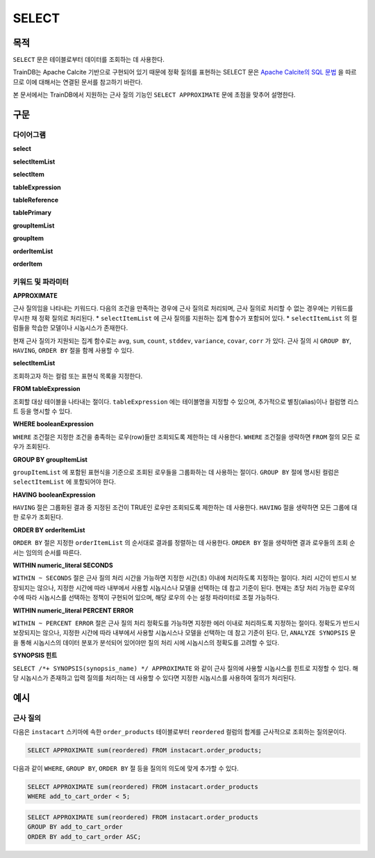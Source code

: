SELECT
======

목적
----

``SELECT`` 문은 테이블로부터 데이터를 조회하는 데 사용한다.

TrainDB는 Apache Calcite 기반으로 구현되어 있기 때문에 정확 질의를 표현하는 SELECT 문은 `Apache Calcite의 SQL 문법 <https://calcite.apache.org/docs/reference.html>`_ 을 따르므로 이에 대해서는 연결된 문서를 참고하기 바란다.

본 문서에서는 TrainDB에서 지원하는 근사 질의 기능인 ``SELECT APPROXIMATE`` 문에 초점을 맞추어 설명한다.

구문
----

다이어그램
~~~~~~~~~~

**select**

.. only:: html

  .. raw:: html

    <embed type="image/svg+xml" src="../_static/rrd/select1.rrd.svg"/>
    <embed type="image/svg+xml" src="../_static/rrd/select2.rrd.svg"/>
    <embed type="image/svg+xml" src="../_static/rrd/select3.rrd.svg"/>
    <embed type="image/svg+xml" src="../_static/rrd/select4.rrd.svg"/>
    <embed type="image/svg+xml" src="../_static/rrd/select5.rrd.svg"/>
    <embed type="image/svg+xml" src="../_static/rrd/select6.rrd.svg"/>
    <embed type="image/svg+xml" src="../_static/rrd/select7.rrd.svg"/>

.. only:: latex

  .. image:: ../_static/rrd/select1.rrd.*
  .. image:: ../_static/rrd/select2.rrd.*
  .. image:: ../_static/rrd/select3.rrd.*
  .. image:: ../_static/rrd/select4.rrd.*
  .. image:: ../_static/rrd/select5.rrd.*
  .. image:: ../_static/rrd/select6.rrd.*
  .. image:: ../_static/rrd/select7.rrd.*

**selectItemList**

.. only:: html

  .. raw:: html

    <embed type="image/svg+xml" src="../_static/rrd/selectItemList.rrd.svg"/>

.. only:: latex

  .. image:: ../_static/rrd/selectItemList.rrd.*

**selectItem**

.. only:: html

  .. raw:: html

    <embed type="image/svg+xml" src="../_static/rrd/selectItem.rrd.svg"/>

.. only:: latex

  .. image:: ../_static/rrd/selectItem.rrd.*

**tableExpression**

.. only:: html

  .. raw:: html

    <embed type="image/svg+xml" src="../_static/rrd/tableExpression.rrd.svg"/>

.. only:: latex

  .. image:: ../_static/rrd/tableExpression.rrd.*

**tableReference**

.. only:: html

  .. raw:: html

    <embed type="image/svg+xml" src="../_static/rrd/tableReference.rrd.svg" width="100%" height="100%"/>

.. only:: latex

  .. image:: ../_static/rrd/tableReference.rrd.*

**tablePrimary**

.. only:: html

  .. raw:: html

    <embed type="image/svg+xml" src="../_static/rrd/tablePrimary.rrd.svg" width="100%" height="100%"/>

.. only:: latex

  .. image:: ../_static/rrd/tablePrimary.rrd.*

**groupItemList**

.. only:: html

  .. raw:: html

    <embed type="image/svg+xml" src="../_static/rrd/groupItemList.rrd.svg"/>

.. only:: latex

  .. image:: ../_static/rrd/groupItemList.rrd.*

**groupItem**

.. only:: html

  .. raw:: html

    <embed type="image/svg+xml" src="../_static/rrd/groupItem.rrd.svg"/>

.. only:: latex

  .. image:: ../_static/rrd/groupItem.rrd.*

**orderItemList**

.. only:: html

  .. raw:: html

    <embed type="image/svg+xml" src="../_static/rrd/orderItemList.rrd.svg"/>

.. only:: latex

  .. image:: ../_static/rrd/orderItemList.rrd.*

**orderItem**

.. only:: html

  .. raw:: html

    <embed type="image/svg+xml" src="../_static/rrd/orderItem.rrd.svg"/>

.. only:: latex

  .. image:: ../_static/rrd/orderItem.rrd.*


키워드 및 파라미터
~~~~~~~~~~~~~~~~~~

**APPROXIMATE**

근사 질의임을 나타내는 키워드다. 다음의 조건을 만족하는 경우에 근사 질의로 처리되며, 근사 질의로 처리할 수 없는 경우에는 키워드를 무시한 채 정확 질의로 처리된다.
* ``selectItemList`` 에 근사 질의를 지원하는 집계 함수가 포함되어 있다.
* ``selectItemList`` 의 컬럼들을 학습한 모델이나 시놉시스가 존재한다.

현재 근사 질의가 지원되는 집계 함수로는 ``avg``, ``sum``, ``count``, ``stddev``, ``variance``,  ``covar``, ``corr`` 가 있다.
근사 질의 시 ``GROUP BY``, ``HAVING``, ``ORDER BY`` 절을 함께 사용할 수 있다.

**selectItemList**

조회하고자 하는 컬럼 또는 표현식 목록을 지정한다.

**FROM tableExpression**

조회할 대상 테이블을 나타내는 절이다. ``tableExpression`` 에는 테이블명을 지정할 수 있으며, 추가적으로 별칭(alias)이나 컬럼명 리스트 등을 명시할 수 있다.

**WHERE booleanExpression**

``WHERE`` 조건절은 지정한 조건을 충족하는 로우(row)들만 조회되도록 제한하는 데 사용한다.
``WHERE`` 조건절을 생략하면 ``FROM`` 절의 모든 로우가 조회된다.

**GROUP BY groupItemList**

``groupItemList`` 에 포함된 표현식을 기준으로 조회된 로우들을 그룹화하는 데 사용하는 절이다. ``GROUP BY`` 절에 명시된 컬럼은 ``selectItemList`` 에 포함되어야 한다.

**HAVING booleanExpression**

``HAVING`` 절은 그룹화된 결과 중 지정된 조건이 TRUE인 로우만 조회되도록 제한하는 데 사용한다. ``HAVING`` 절을 생략하면 모든 그룹에 대한 로우가 조회된다.

**ORDER BY orderItemList**

``ORDER BY`` 절은 지정한 ``orderItemList`` 의 순서대로 결과를 정렬하는 데 사용한다. ``ORDER BY`` 절을 생략하면 결과 로우들의 조회 순서는 임의의 순서를 따른다.

**WITHIN numeric_literal SECONDS**

``WITHIN ~ SECONDS`` 절은 근사 질의 처리 시간을 가능하면 지정한 시간(초) 이내에 처리하도록 지정하는 절이다. 처리 시간이 반드시 보장되지는 않으나, 지정한 시간에 따라 내부에서 사용할 시놉시스나 모델을 선택하는 데 참고 기준이 된다. 현재는 초당 처리 가능한 로우의 수에 따라 시놉시스를 선택하는 정책이 구현되어 있으며, 해당 로우의 수는 설정 파라미터로 조절 가능하다.

**WITHIN numeric_literal PERCENT ERROR**

``WITHIN ~ PERCENT ERROR`` 절은 근사 질의 처리 정확도를 가능하면 지정한 에러 이내로 처리하도록 지정하는 절이다. 정확도가 반드시 보장되지는 않으나, 지정한 시간에 따라 내부에서 사용할 시놉시스나 모델을 선택하는 데 참고 기준이 된다.
단, ``ANALYZE SYNOPSIS`` 문을 통해 시놉시스의 데이터 분포가 분석되어 있어야만 질의 처리 시에 시놉시스의 정확도를 고려할 수 있다.

**SYNOPSIS 힌트**

``SELECT /*+ SYNOPSIS(synopsis_name) */ APPROXIMATE`` 와 같이 근사 질의에 사용할 시놉시스를 힌트로 지정할 수 있다. 해당 시놉시스가 존재하고 입력 질의를 처리하는 데 사용할 수 있다면 지정한 시놉시스를 사용하여 질의가 처리된다.


예시
----

근사 질의
~~~~~~~~~

다음은 ``instacart`` 스키마에 속한 ``order_products`` 테이블로부터 ``reordered`` 컬럼의 합계를 근사적으로 조회하는 질의문이다.

.. code-block:: console

  SELECT APPROXIMATE sum(reordered) FROM instacart.order_products;

다음과 같이 ``WHERE``, ``GROUP BY``, ``ORDER BY`` 절 등을 질의의 의도에 맞게 추가할 수 있다.

.. code-block:: console

  SELECT APPROXIMATE sum(reordered) FROM instacart.order_products
  WHERE add_to_cart_order < 5;

.. code-block:: console

  SELECT APPROXIMATE sum(reordered) FROM instacart.order_products
  GROUP BY add_to_cart_order
  ORDER BY add_to_cart_order ASC;
